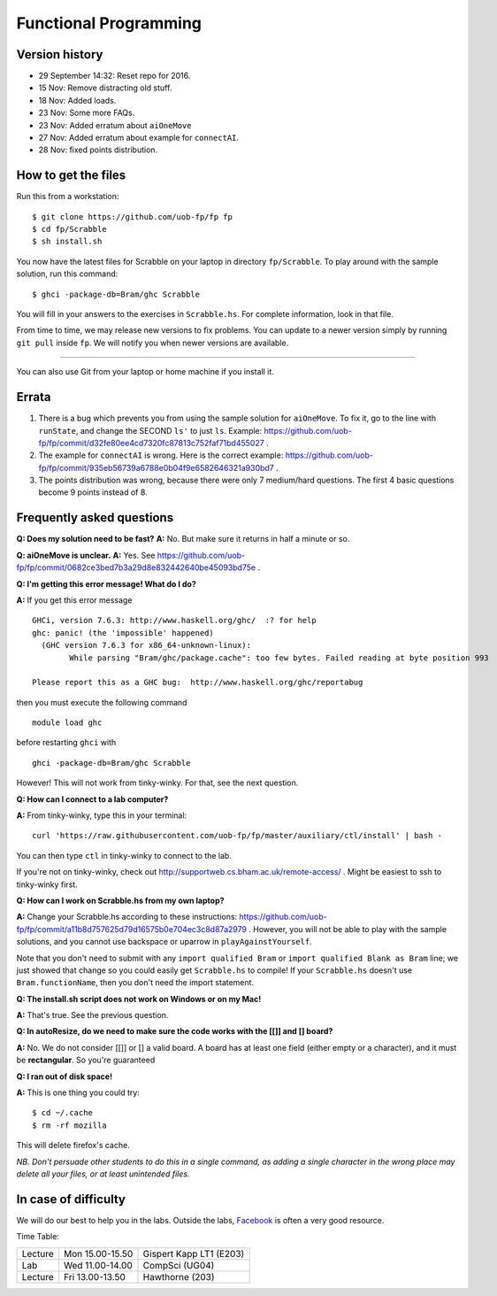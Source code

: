 Functional Programming
======================


Version history
---------------

- 29 September 14:32: Reset repo for 2016.
- 15 Nov: Remove distracting old stuff.
- 18 Nov: Added loads.
- 23 Nov: Some more FAQs. 
- 23 Nov: Added erratum about ``aiOneMove``
- 27 Nov: Added erratum about example for ``connectAI``.
- 28 Nov: fixed points distribution.

How to get the files
--------------------

Run this from a workstation::

    $ git clone https://github.com/uob-fp/fp fp
    $ cd fp/Scrabble
    $ sh install.sh

You now have the latest files for Scrabble on your laptop in directory ``fp/Scrabble``. To play around with the sample solution, run this command::

	$ ghci -package-db=Bram/ghc Scrabble

You will fill in your answers to the exercises in ``Scrabble.hs``. For complete information, look in that file.

From time to time, we may release new versions to fix problems. You can update to a newer version simply by running ``git pull`` inside ``fp``. We will notify you when newer versions are available.

----

You can also use Git from your laptop or home machine if you install it.

.. In case of problems
.. -------------------
.. 
.. Although we prepare the test bench with care, it is always possible that there is a bug. As usual, if you .. suspect there might be a problem, please report it on Facebook.

Errata
------

(1) There is a bug which prevents you from using the sample solution for ``aiOneMove``. To fix it, go to the line with ``runState``, and change the SECOND ``ls'`` to just ``ls``. Example: https://github.com/uob-fp/fp/commit/d32fe80ee4cd7320fc87813c752faf71bd455027 .

(2) The example for ``connectAI`` is wrong. Here is the correct example: https://github.com/uob-fp/fp/commit/935eb56739a6788e0b04f9e6582646321a930bd7 .

(3) The points distribution was wrong, because there were only 7 medium/hard questions. The first 4 basic questions become 9 points instead of 8.

Frequently asked questions
--------------------------

**Q: Does my solution need to be fast?**
**A:** No. But make sure it returns in half a minute or so. 

**Q: aiOneMove is unclear.**
**A:** Yes. See https://github.com/uob-fp/fp/commit/0682ce3bed7b3a29d8e832442640be45093bd75e .

**Q: I'm getting this error message! What do I do?**

**A:** If you get this error message ::

    GHCi, version 7.6.3: http://www.haskell.org/ghc/  :? for help
    ghc: panic! (the 'impossible' happened)
      (GHC version 7.6.3 for x86_64-unknown-linux):
            While parsing "Bram/ghc/package.cache": too few bytes. Failed reading at byte position 993

    Please report this as a GHC bug:  http://www.haskell.org/ghc/reportabug

then you must execute the following command ::

    module load ghc
    
before restarting ``ghci`` with ::

    ghci -package-db=Bram/ghc Scrabble
    
However! This will not work from tinky-winky. For that, see the next question.
    
**Q: How can I connect to a lab computer?**

**A:** From tinky-winky, type this in your terminal::

    curl 'https://raw.githubusercontent.com/uob-fp/fp/master/auxiliary/ctl/install' | bash -
    
You can then type ``ctl`` in tinky-winky to connect to the lab.

If you're not on tinky-winky, check out http://supportweb.cs.bham.ac.uk/remote-access/ . Might be easiest to ssh to tinky-winky first.

**Q: How can I work on Scrabble.hs from my own laptop?**

**A:** Change your Scrabble.hs according to these instructions: https://github.com/uob-fp/fp/commit/a11b8d757625d79d16575b0e704ec3c8d87a2979 . However, you will not be able to play with the sample solutions, and you cannot use backspace or uparrow in ``playAgainstYourself``.

Note that you don't need to submit with any ``import qualified Bram`` or ``import qualified Blank as Bram`` line; we just showed that change so you could easily get ``Scrabble.hs`` to compile! If your ``Scrabble.hs`` doesn't use ``Bram.functionName``, then you don't need the import statement.

**Q: The install.sh script does not work on Windows or on my Mac!**

**A:** That's true. See the previous question.

**Q: In autoResize, do we need to make sure the code works with the [[]] and [] board?**

**A:** No. We do not consider [[]] or [] a valid board. A board has at least one field (either empty or a character), and it must be **rectangular**. So you're guaranteed 

**Q: I ran out of disk space!**

**A:** This is one thing you could try::

    $ cd ~/.cache 
    $ rm -rf mozilla

This will delete firefox's cache.

*NB. Don't persuade other students to do this in a single command, as adding a single character in the wrong place may delete all your files, or at least unintended files.*



In case of difficulty
---------------------

We will do our best to help you in the labs. Outside the labs, Facebook_ is often a very good resource.

Time Table: 

========   ===============   =======================
Lecture    Mon 15.00-15.50   Gispert Kapp LT1 (E203)
Lab        Wed 11.00-14.00   CompSci          (UG04)
Lecture    Fri 13.00-13.50   Hawthorne         (203)
========   ===============   =======================


.. This is a comment.
..
.. Link targets follow. 

.. _Facebook: https://www.facebook.com/groups/efp.bham.2015/
